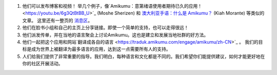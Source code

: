 #. 他们可以发布博客和视频！ 举几个例子，像`Amikumu：意第绪语使用者期待已久的应用！ <https://youtu.be/6g3QtBtBB_U>`_ (Moshe Sherizen) 和 `澳大利亚手语：什么是 Amikumu？ <https://youtu.be/57W73If51NE>`_ (Kiah Morante) 等类似的文章。 这里还有一整页的 `消息区 <http://amikumu.com/press/>`_。
#. 他们在脸书小组和自己的主页上分享链接。即使一个简单的支持，也可以走得很远！
#. 他们派发传单，并在当地的语言聚会上讨论Amikumu。这也是建立和发展当地社群的好方法。
#. 他们一起把这个应用和网站`翻译成各自的语言 <https://traduk.amikumu.com/engage/amikumu/zh-CN>`_ 。 我们的目标是成为世界上被翻译为最多语言的应用，达到这一点需要所有人的支持。
#. 人们给我们提供了非常重要的指导。我们明白，每种语言和文化都是不同的。我们希望你们能提供建议，如何才能更好地在你的社区开展活动。

